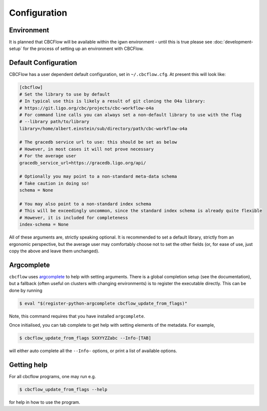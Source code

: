 Configuration
=============

Environment
-----------

It is planned that CBCFlow will be available within the igwn environment - until this is true please see :doc:`development-setup` 
for the process of setting up an environment with CBCFlow.

Default Configuration
---------------------

CBCFlow has a user dependent default configuration, set in ``~/.cbcflow.cfg``. At present this will look like:

.. code-block::

   [cbcflow]
   # Set the library to use by default
   # In typical use this is likely a result of git cloning the O4a library:
   # https://git.ligo.org/cbc/projects/cbc-workflow-o4a
   # For command line calls you can always set a non-default library to use with the flag
   # --library path/to/library
   library=/home/albert.einstein/sub/directory/path/cbc-workflow-o4a

   # The gracedb service url to use: this should be set as below
   # However, in most cases it will not prove necessary
   # For the average user
   gracedb_service_url=https://gracedb.ligo.org/api/

   # Optionally you may point to a non-standard meta-data schema
   # Take caution in doing so!
   schema = None

   # You may also point to a non-standard index schema
   # This will be exceedingly uncommon, since the standard index schema is already quite flexible
   # However, it is included for completeness
   index-schema = None

All of these arguments are, strictly speaking optional.
It is recommended to set a default library, strictly from an ergonomic perspective, 
but the average user may comfortably choose not to set the other fields 
(or, for ease of use, just copy the above and leave them unchanged).

Argcomplete
-----------
``cbcflow`` uses `argcomplete <https://pypi.org/project/argcomplete/>`__
to help with setting arguments. There is a global completion setup (see
the documentation), but a fallback (often useful on clusters with
changing environments) is to register the executable directly. This can
be done by running


.. code-block::

   $ eval "$(register-python-argcomplete cbcflow_update_from_flags)"

Note, this command requires that you have installed ``argcomplete``.

Once initialised, you can tab complete to get help with setting elements
of the metadata. For example,

.. code-block::

   $ cbcflow_update_from_flags SXXYYZZabc --Info-[TAB]

will either auto complete all the ``--Info-`` options, or print a list
of available options.

Getting help
------------

For all cbcflow programs, one may run e.g.

.. code:: console

   $ cbcflow_update_from_flags --help

for help in how to use the program.

